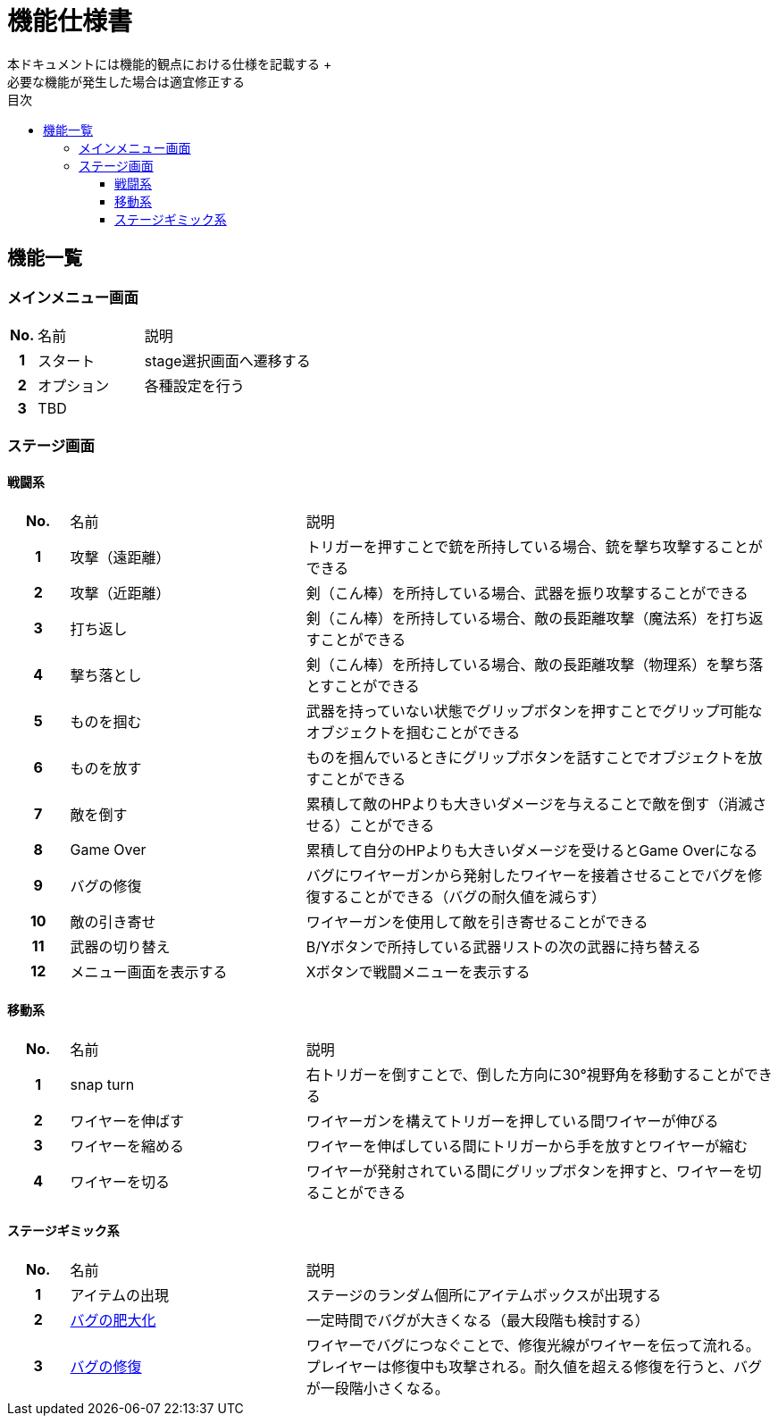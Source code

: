 :toc: 
:toclevels: 3
:toc-title: 目次

= 機能仕様書
本ドキュメントには機能的観点における仕様を記載する +
必要な機能が発生した場合は適宜修正する

== 機能一覧

=== メインメニュー画面
[cols="1h,4d,8d"]
|===
| No. | 名前 | 説明
|1|スタート|stage選択画面へ遷移する
|2|オプション|各種設定を行う
|3 2+|TBD
|===


=== ステージ画面

==== 戦闘系
[cols="1h,4d,8d"]
|===
| No. | 名前 | 説明
|1|攻撃（遠距離）|トリガーを押すことで銃を所持している場合、銃を撃ち攻撃することができる
|2|攻撃（近距離）|剣（こん棒）を所持している場合、武器を振り攻撃することができる
|3|打ち返し|剣（こん棒）を所持している場合、敵の長距離攻撃（魔法系）を打ち返すことができる
|4|撃ち落とし|剣（こん棒）を所持している場合、敵の長距離攻撃（物理系）を撃ち落とすことができる
|5|ものを掴む|武器を持っていない状態でグリップボタンを押すことでグリップ可能なオブジェクトを掴むことができる
|6|ものを放す|ものを掴んでいるときにグリップボタンを話すことでオブジェクトを放すことができる
|7|敵を倒す|累積して敵のHPよりも大きいダメージを与えることで敵を倒す（消滅させる）ことができる
|8|Game Over|累積して自分のHPよりも大きいダメージを受けるとGame Overになる
|9|バグの修復|バグにワイヤーガンから発射したワイヤーを接着させることでバグを修復することができる（バグの耐久値を減らす）
|10|敵の引き寄せ|ワイヤーガンを使用して敵を引き寄せることができる
|11|武器の切り替え|B/Yボタンで所持している武器リストの次の武器に持ち替える
|12|メニュー画面を表示する|Xボタンで戦闘メニューを表示する


|===

==== 移動系
[cols="1h,4d,8d"]
|===
| No. | 名前 | 説明
|1|snap turn|右トリガーを倒すことで、倒した方向に30°視野角を移動することができる
|2|ワイヤーを伸ばす|ワイヤーガンを構えてトリガーを押している間ワイヤーが伸びる
|3|ワイヤーを縮める|ワイヤーを伸ばしている間にトリガーから手を放すとワイヤーが縮む
|4|ワイヤーを切る|ワイヤーが発射されている間にグリップボタンを押すと、ワイヤーを切ることができる
|===

==== ステージギミック系
[cols="1h,4d,8d"]
|===
| No. | 名前 | 説明
|1|アイテムの出現|ステージのランダム個所にアイテムボックスが出現する
|2|link:./detail-functions/bug.adoc[バグの肥大化]|一定時間でバグが大きくなる（最大段階も検討する）
|3|link:./detail-functions/bug.adoc[バグの修復]|ワイヤーでバグにつなぐことで、修復光線がワイヤーを伝って流れる。プレイヤーは修復中も攻撃される。耐久値を超える修復を行うと、バグが一段階小さくなる。
|===